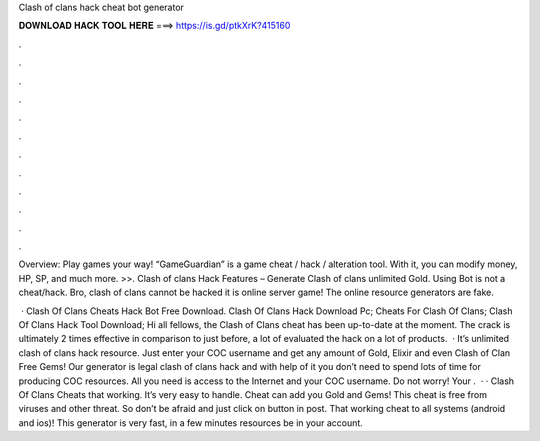 Clash of clans hack cheat bot generator



𝐃𝐎𝐖𝐍𝐋𝐎𝐀𝐃 𝐇𝐀𝐂𝐊 𝐓𝐎𝐎𝐋 𝐇𝐄𝐑𝐄 ===> https://is.gd/ptkXrK?415160



.



.



.



.



.



.



.



.



.



.



.



.

Overview: Play games your way! “GameGuardian” is a game cheat / hack / alteration tool. With it, you can modify money, HP, SP, and much more.  >>. Clash of clans Hack Features – Generate Clash of clans unlimited Gold. Using Bot is not a cheat/hack. Bro, clash of clans cannot be hacked it is online server game! The online resource generators are fake.

 · Clash Of Clans Cheats Hack Bot Free Download. Clash Of Clans Hack Download Pc; Cheats For Clash Of Clans; Clash Of Clans Hack Tool Download; Hi all fellows, the Clash of Clans cheat has been up-to-date at the moment. The crack is ultimately 2 times effective in comparison to just before, a lot of evaluated the hack on a lot of products.  · It’s unlimited clash of clans hack resource. Just enter your COC username and get any amount of Gold, Elixir and even Clash of Clan Free Gems! Our generator is legal clash of clans hack and with help of it you don’t need to spend lots of time for producing COC resources. All you need is access to the Internet and your COC username. Do not worry! Your .  · · Clash Of Clans Cheats that working. It’s very easy to handle. Cheat can add you Gold and Gems! This cheat is free from viruses and other threat. So don’t be afraid and just click on button in post. That working cheat to all systems (android and ios)! This generator is very fast, in a few minutes resources be in your account.
